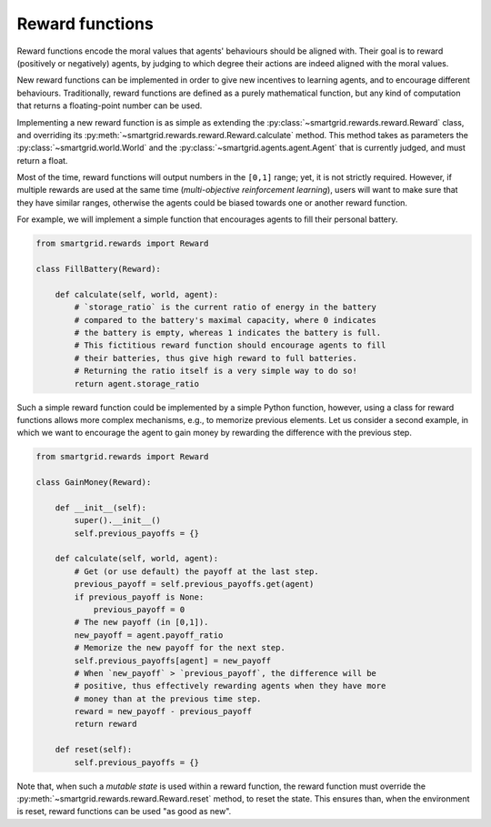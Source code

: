 Reward functions
================

Reward functions encode the moral values that agents' behaviours should be
aligned with. Their goal is to reward (positively or negatively) agents, by
judging to which degree their actions are indeed aligned with the moral values.

New reward functions can be implemented in order to give new incentives to
learning agents, and to encourage different behaviours.
Traditionally, reward functions are defined as a purely mathematical function,
but any kind of computation that returns a floating-point number can be used.

Implementing a new reward function is as simple as extending the
:py:class:`~smartgrid.rewards.reward.Reward` class, and overriding its
:py:meth:`~smartgrid.rewards.reward.Reward.calculate` method.
This method takes as parameters the :py:class:`~smartgrid.world.World`
and the :py:class:`~smartgrid.agents.agent.Agent` that is currently
judged, and must return a float.

Most of the time, reward functions will output numbers in the ``[0,1]`` range;
yet, it is not strictly required. However, if multiple rewards are used at the
same time (*multi-objective reinforcement learning*), users will want to make
sure that they have similar ranges, otherwise the agents could be biased towards
one or another reward function.

For example, we will implement a simple function that encourages agents to
fill their personal battery.

.. code-block:: Python

    from smartgrid.rewards import Reward

    class FillBattery(Reward):

        def calculate(self, world, agent):
            # `storage_ratio` is the current ratio of energy in the battery
            # compared to the battery's maximal capacity, where 0 indicates
            # the battery is empty, whereas 1 indicates the battery is full.
            # This fictitious reward function should encourage agents to fill
            # their batteries, thus give high reward to full batteries.
            # Returning the ratio itself is a very simple way to do so!
            return agent.storage_ratio

Such a simple reward function could be implemented by a simple Python function,
however, using a class for reward functions allows more complex mechanisms,
e.g., to memorize previous elements.
Let us consider a second example, in which we want to encourage the agent
to gain money by rewarding the difference with the previous step.

.. code-block:: Python

    from smartgrid.rewards import Reward

    class GainMoney(Reward):

        def __init__(self):
            super().__init__()
            self.previous_payoffs = {}

        def calculate(self, world, agent):
            # Get (or use default) the payoff at the last step.
            previous_payoff = self.previous_payoffs.get(agent)
            if previous_payoff is None:
                previous_payoff = 0
            # The new payoff (in [0,1]).
            new_payoff = agent.payoff_ratio
            # Memorize the new payoff for the next step.
            self.previous_payoffs[agent] = new_payoff
            # When `new_payoff` > `previous_payoff`, the difference will be
            # positive, thus effectively rewarding agents when they have more
            # money than at the previous time step.
            reward = new_payoff - previous_payoff
            return reward

        def reset(self):
            self.previous_payoffs = {}

Note that, when such a *mutable state* is used within a reward function, the
reward function must override the :py:meth:`~smartgrid.rewards.reward.Reward.reset`
method, to reset the state. This ensures than, when the environment is reset,
reward functions can be used "as good as new".

